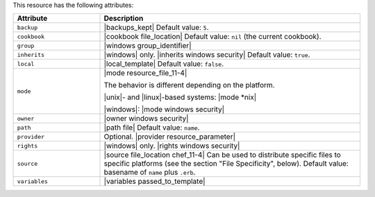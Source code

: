 .. The contents of this file are included in multiple topics.
.. This file should not be changed in a way that hinders its ability to appear in multiple documentation sets.

This resource has the following attributes:

.. list-table::
   :widths: 150 450
   :header-rows: 1

   * - Attribute
     - Description
   * - ``backup``
     - |backups_kept| Default value: ``5``.
   * - ``cookbook``
     - |cookbook file_location| Default value: ``nil`` (the current cookbook).
   * - ``group``
     - |windows group_identifier|
   * - ``inherits``
     - |windows| only. |inherits windows security| Default value: ``true``.
   * - ``local``
     - |local_template| Default value: ``false``.
   * - ``mode``
     - |mode resource_file_11-4|
       
       The behavior is different depending on the platform.
       
       |unix|- and |linux|-based systems: |mode *nix|
       
       |windows|: |mode windows security|
   * - ``owner``
     - |owner windows security|
   * - ``path``
     - |path file| Default value: ``name``.
   * - ``provider``
     - Optional. |provider resource_parameter|
   * - ``rights``
     - |windows| only. |rights windows security|
   * - ``source``
     - |source file_location chef_11-4| Can be used to distribute specific files to specific platforms (see the section "File Specificity", below). Default value: basename of ``name`` plus ``.erb``.
   * - ``variables``
     - |variables passed_to_template|
